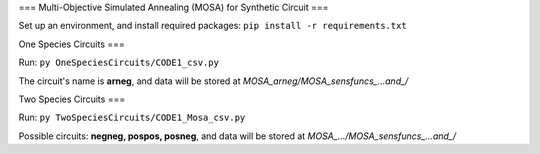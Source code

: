 ===
Multi-Objective Simulated Annealing (MOSA) for Synthetic Circuit
===

Set up an environment, and install required packages: ``pip install -r requirements.txt``

One Species Circuits
===

Run: ``py OneSpeciesCircuits/CODE1_csv.py`` 

The circuit's name is **arneg**, and data will be stored at *MOSA_arneg/MOSA_sensfuncs_...and_/*

Two Species Circuits
===

Run: ``py TwoSpeciesCircuits/CODE1_Mosa_csv.py``

Possible circuits: **negneg, pospos, posneg**, and data will be stored at *MOSA_.../MOSA_sensfuncs_...and_/*